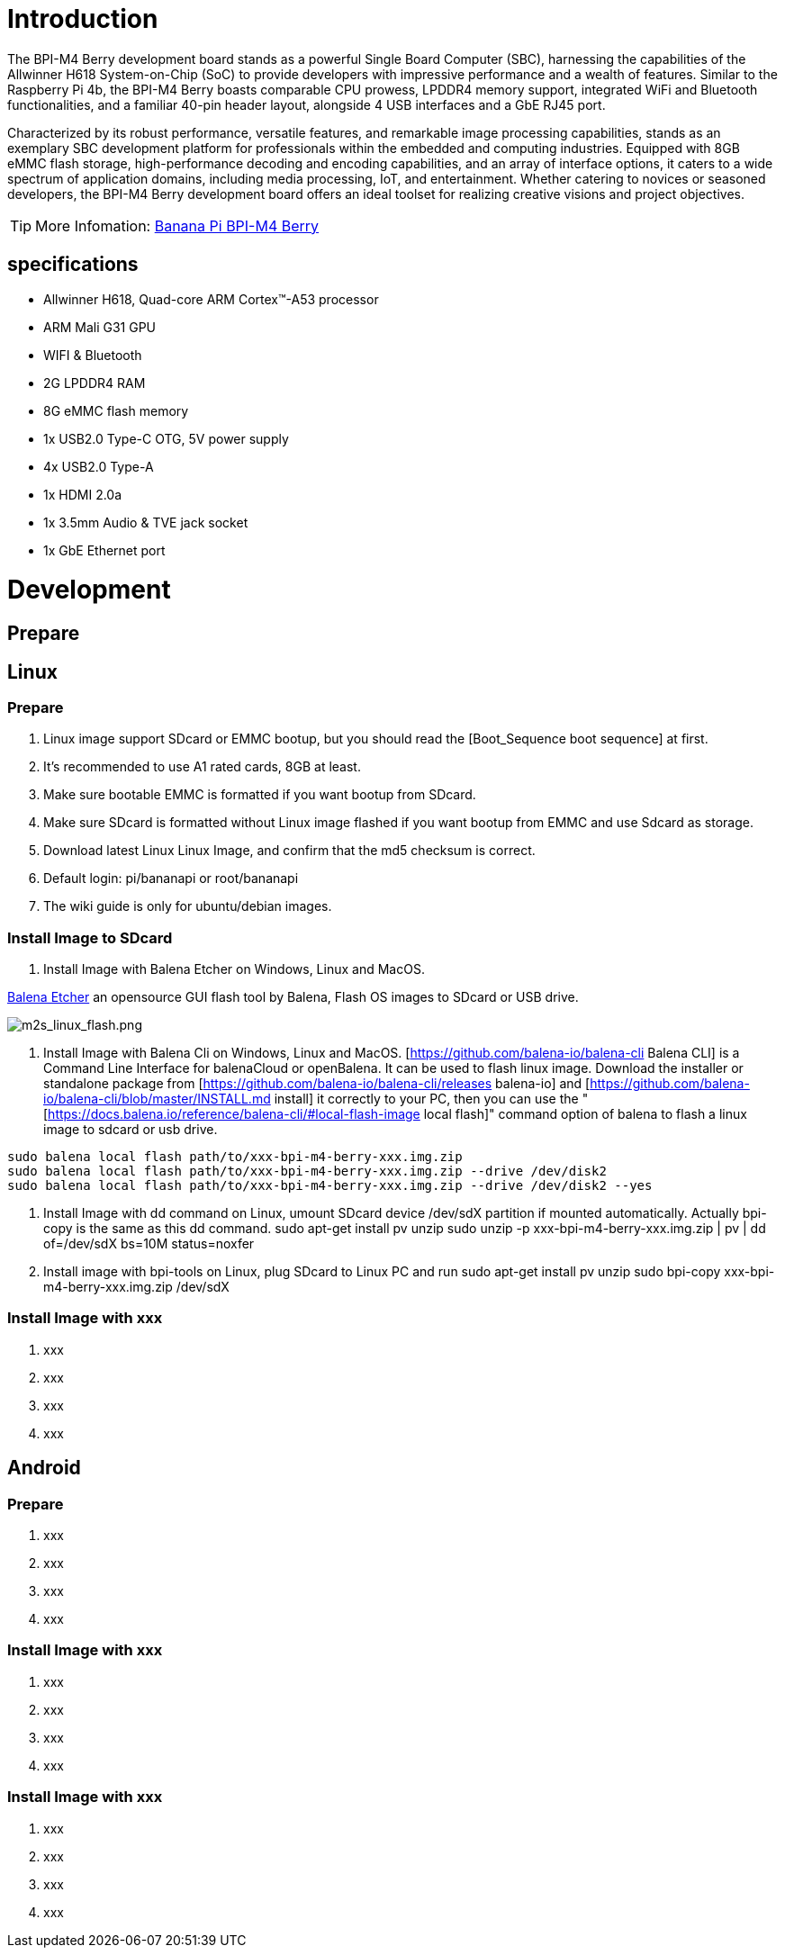 = Introduction

The BPI-M4 Berry development board stands as a powerful Single Board Computer (SBC), harnessing the capabilities of the Allwinner H618 System-on-Chip (SoC) to provide developers with impressive performance and a wealth of features. Similar to the Raspberry Pi 4b, the BPI-M4 Berry boasts comparable CPU prowess, LPDDR4 memory support, integrated WiFi and Bluetooth functionalities, and a familiar 40-pin header layout, alongside 4 USB interfaces and a GbE RJ45 port.

Characterized by its robust performance, versatile features, and remarkable image processing capabilities, stands as an exemplary SBC development platform for professionals within the embedded and computing industries. Equipped with 8GB eMMC flash storage, high-performance decoding and encoding capabilities, and an array of interface options, it caters to a wide spectrum of application domains, including media processing, IoT, and entertainment. Whether catering to novices or seasoned developers, the BPI-M4 Berry development board offers an ideal toolset for realizing creative visions and project objectives.

TIP: More Infomation: link:/en/BPI-M4_Berry/BananaPi_BPI-M4_Berry[Banana Pi BPI-M4 Berry]

== specifications

* Allwinner H618, Quad-core ARM Cortex™-A53 processor
* ARM Mali G31 GPU
* WIFI & Bluetooth
* 2G LPDDR4 RAM
* 8G eMMC flash memory
* 1x USB2.0 Type-C OTG, 5V power supply
* 4x USB2.0 Type-A
* 1x HDMI 2.0a
* 1x 3.5mm Audio & TVE jack socket
* 1x GbE Ethernet port


= Development
== Prepare



== Linux
=== Prepare

. Linux image support SDcard or EMMC bootup, but you should read the [Boot_Sequence boot sequence] at first.

. It’s recommended to use A1 rated cards, 8GB at least.

. Make sure bootable EMMC is formatted if you want bootup from SDcard.

. Make sure SDcard is formatted without Linux image flashed if you want bootup from EMMC and use Sdcard as storage.

. Download latest Linux Linux Image, and confirm that the md5 checksum is correct.

. Default login: pi/bananapi or root/bananapi

. The wiki guide is only for ubuntu/debian images.

=== Install Image to SDcard

1. Install Image with Balena Etcher on Windows, Linux and MacOS.

link:https://balena.io/etcher[Balena Etcher] an opensource GUI flash tool by Balena, Flash OS images to SDcard or USB drive.

image::/picture/m2s_linux_flash.png[m2s_linux_flash.png]

2. Install Image with Balena Cli on Windows, Linux and MacOS.
[https://github.com/balena-io/balena-cli Balena CLI] is a Command Line Interface for balenaCloud or openBalena. It can be used to flash linux image. Download the installer or standalone package from [https://github.com/balena-io/balena-cli/releases balena-io] and [https://github.com/balena-io/balena-cli/blob/master/INSTALL.md install] it correctly to your PC, then you can use the "[https://docs.balena.io/reference/balena-cli/#local-flash-image local flash]" command option of balena to flash a linux image to sdcard or usb drive.

```bash
sudo balena local flash path/to/xxx-bpi-m4-berry-xxx.img.zip
sudo balena local flash path/to/xxx-bpi-m4-berry-xxx.img.zip --drive /dev/disk2
sudo balena local flash path/to/xxx-bpi-m4-berry-xxx.img.zip --drive /dev/disk2 --yes
```

. Install Image with dd command on Linux, umount SDcard device /dev/sdX partition if mounted automatically. Actually bpi-copy is the same as this dd command.
  sudo apt-get install pv unzip
  sudo unzip -p xxx-bpi-m4-berry-xxx.img.zip | pv | dd of=/dev/sdX bs=10M status=noxfer

. Install image with bpi-tools on Linux, plug SDcard to Linux PC and run
  sudo apt-get install pv unzip
  sudo bpi-copy xxx-bpi-m4-berry-xxx.img.zip /dev/sdX

=== Install Image with xxx

. xxx
. xxx
. xxx
. xxx

== Android
=== Prepare

. xxx
. xxx
. xxx
. xxx

=== Install Image with xxx

. xxx
. xxx
. xxx
. xxx

=== Install Image with xxx

. xxx
. xxx
. xxx
. xxx